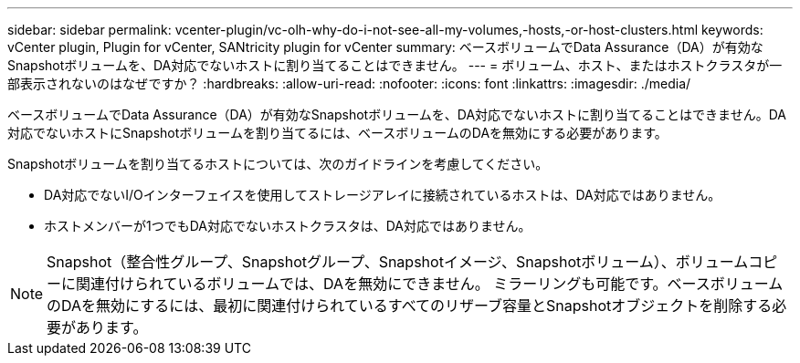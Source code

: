 ---
sidebar: sidebar 
permalink: vcenter-plugin/vc-olh-why-do-i-not-see-all-my-volumes,-hosts,-or-host-clusters.html 
keywords: vCenter plugin, Plugin for vCenter, SANtricity plugin for vCenter 
summary: ベースボリュームでData Assurance（DA）が有効なSnapshotボリュームを、DA対応でないホストに割り当てることはできません。 
---
= ボリューム、ホスト、またはホストクラスタが一部表示されないのはなぜですか？
:hardbreaks:
:allow-uri-read: 
:nofooter: 
:icons: font
:linkattrs: 
:imagesdir: ./media/


[role="lead"]
ベースボリュームでData Assurance（DA）が有効なSnapshotボリュームを、DA対応でないホストに割り当てることはできません。DA対応でないホストにSnapshotボリュームを割り当てるには、ベースボリュームのDAを無効にする必要があります。

Snapshotボリュームを割り当てるホストについては、次のガイドラインを考慮してください。

* DA対応でないI/Oインターフェイスを使用してストレージアレイに接続されているホストは、DA対応ではありません。
* ホストメンバーが1つでもDA対応でないホストクラスタは、DA対応ではありません。



NOTE: Snapshot（整合性グループ、Snapshotグループ、Snapshotイメージ、Snapshotボリューム）、ボリュームコピーに関連付けられているボリュームでは、DAを無効にできません。 ミラーリングも可能です。ベースボリュームのDAを無効にするには、最初に関連付けられているすべてのリザーブ容量とSnapshotオブジェクトを削除する必要があります。
